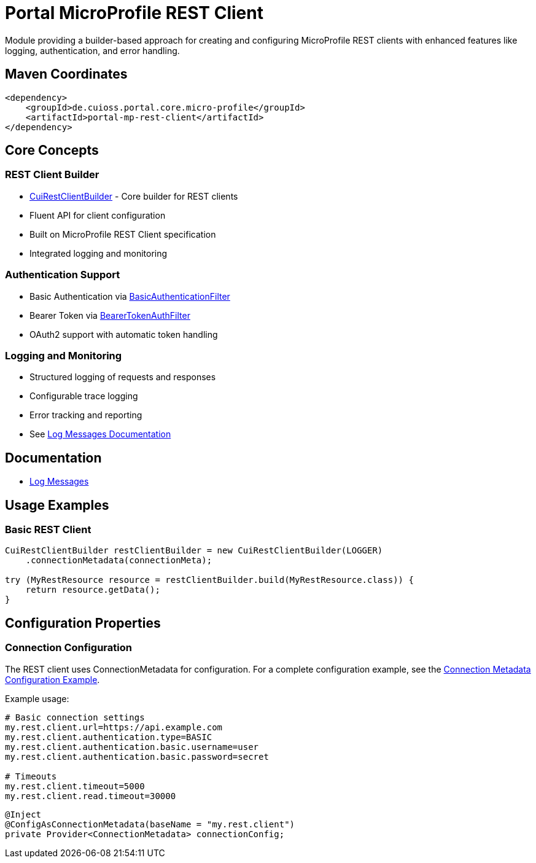= Portal MicroProfile REST Client

Module providing a builder-based approach for creating and configuring MicroProfile REST clients with enhanced features like logging, authentication, and error handling.

== Maven Coordinates

[source,xml]
----
<dependency>
    <groupId>de.cuioss.portal.core.micro-profile</groupId>
    <artifactId>portal-mp-rest-client</artifactId>
</dependency>
----

== Core Concepts

=== REST Client Builder
* link:src/main/java/de/cuioss/portal/restclient/CuiRestClientBuilder.java[CuiRestClientBuilder] - Core builder for REST clients
* Fluent API for client configuration
* Built on MicroProfile REST Client specification
* Integrated logging and monitoring

=== Authentication Support
* Basic Authentication via link:src/main/java/de/cuioss/portal/restclient/BasicAuthenticationFilter.java[BasicAuthenticationFilter]
* Bearer Token via link:src/main/java/de/cuioss/portal/restclient/BearerTokenAuthFilter.java[BearerTokenAuthFilter]
* OAuth2 support with automatic token handling

=== Logging and Monitoring
* Structured logging of requests and responses
* Configurable trace logging
* Error tracking and reporting
* See link:doc/LogMessages.md[Log Messages Documentation]

== Documentation

* link:doc/LogMessages.md[Log Messages]

== Usage Examples

=== Basic REST Client

[source,java]
----
CuiRestClientBuilder restClientBuilder = new CuiRestClientBuilder(LOGGER)
    .connectionMetadata(connectionMeta);

try (MyRestResource resource = restClientBuilder.build(MyRestResource.class)) {
    return resource.getData();
}
----

== Configuration Properties

=== Connection Configuration
The REST client uses ConnectionMetadata for configuration.
For a complete configuration example,
see the link:../../core/portal-configuration/README.adoc#connection-metadata-configuration-example[Connection Metadata Configuration Example].

Example usage:

[source,properties]
----
# Basic connection settings
my.rest.client.url=https://api.example.com
my.rest.client.authentication.type=BASIC
my.rest.client.authentication.basic.username=user
my.rest.client.authentication.basic.password=secret

# Timeouts
my.rest.client.timeout=5000
my.rest.client.read.timeout=30000
----

[source,java]
----
@Inject
@ConfigAsConnectionMetadata(baseName = "my.rest.client")
private Provider<ConnectionMetadata> connectionConfig;
----
